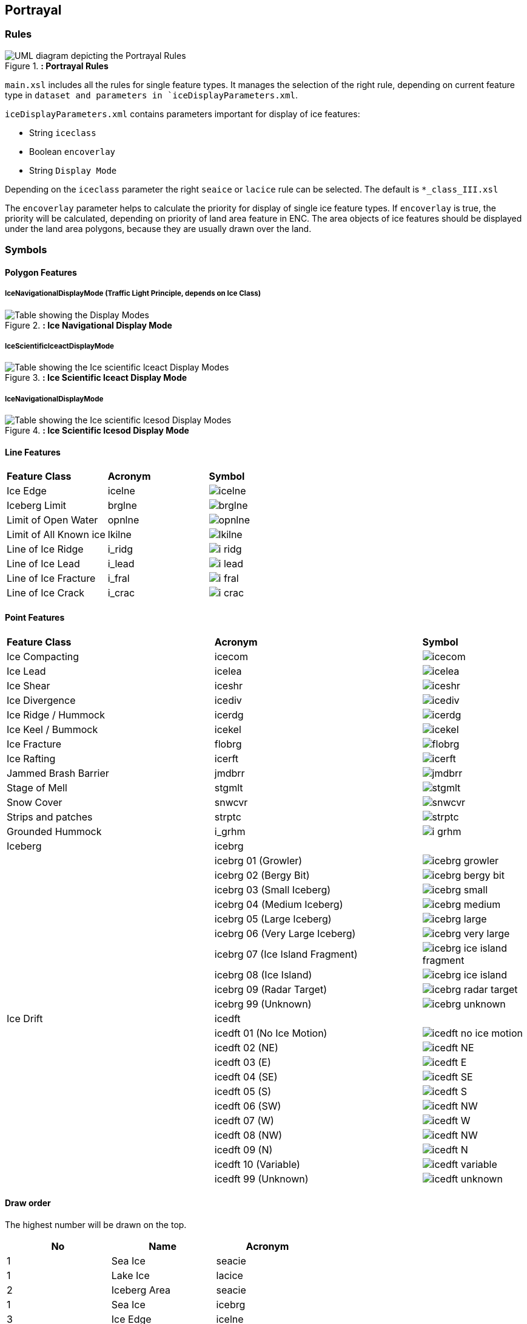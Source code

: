 
[[sec-portrayal]]
== Portrayal

=== Rules

[[fig-portrayal-rules]]
.*: Portrayal Rules*
image::../images/figure-portrayal-rules.png[UML diagram depicting the Portrayal Rules]


`main.xsl` includes all the rules for single feature types. It manages the selection of the right rule, depending on current feature type in `dataset and parameters in `iceDisplayParameters.xml`.

`iceDisplayParameters.xml` contains parameters important for display of ice features:

* String `iceclass`

* Boolean `encoverlay`

* String `Display Mode`

Depending on the `iceclass` parameter the right `seaice` or `lacice` rule can be selected. The default is `*_class_III.xsl`

The `encoverlay` parameter helps to calculate the priority for display of single ice feature types. If `encoverlay` is true, the priority will be calculated, depending on priority of land area feature in ENC. The area objects of ice features should be displayed under the land area polygons, because they are usually drawn over the land.

=== Symbols

==== Polygon Features

===== IceNavigationalDisplayMode (Traffic Light Principle, depends on Ice Class)

[[fig-ice-navigational-display-mode]]
.*: Ice Navigational Display Mode*
image::../images/figure-ice-navigational-display-mode.png[Table showing the Display Modes]

===== IceScientificIceactDisplayMode

[[fig-ice-scientific-lceact-display-mode]]
.*: Ice Scientific lceact Display Mode*
image::../images/figure-ice-scientific-lceact-display-mode.png[Table showing the Ice scientific lceact Display Modes]

===== IceNavigationalDisplayMode

[[fig-ice-scientific-lcesod-display-mode]]
.*: Ice Scientific lcesod Display Mode*
image::../images/figure-ice-scientific-lcesod-display-mode.png[Table showing the Ice scientific lcesod Display Modes]

==== Line Features

[width="100%",cols="2,2,1"]
|===

|*Feature Class* |*Acronym* |*Symbol*

|Ice Edge
|icelne
a|image::../../PC/LineStyles/icelne.svg[]

|Iceberg Limit
|brglne
a|image::../../PC/LineStyles/brglne.svg[]

|Limit of Open Water
|opnlne
a|image::../../PC/LineStyles/opnlne.svg[]

|Limit of All Known ice
|lkilne
a|image::../../PC/LineStyles/lkilne.svg[]

|Line of Ice Ridge
|i_ridg
a|image::../../PC/LineStyles/i_ridg.svg[]

|Line of Ice Lead
|i_lead
a|image::../../PC/LineStyles/i_lead.svg[]

|Line of Ice Fracture
|i_fral
a|image::../../PC/LineStyles/i_fral.svg[]

|Line of Ice Crack
|i_crac
a|image::../../PC/LineStyles/i_crac.svg[]

|===

==== Point Features

[width="100%",cols="2,2,1"]
|===

|*Feature Class* |*Acronym* |*Symbol*

|Ice Compacting
|icecom
a|image::../../PC/Symbols/icecom.svg[]

|Ice Lead
|icelea
a|image::../../PC/Symbols/icelea.svg[]

|Ice Shear
|iceshr
a|image::../../PC/Symbols/iceshr.svg[]

|Ice Divergence
|icediv
a|image::../../PC/Symbols/icediv.svg[]

|Ice Ridge / Hummock
|icerdg
a|image::../../PC/Symbols/icerdg.svg[]

|Ice Keel / Bummock
|icekel
a|image::../../PC/Symbols/icekel.svg[]

|Ice Fracture
|flobrg
a|image::../../PC/Symbols/flobrg.svg[]

|Ice Rafting
|icerft
a|image::../../PC/Symbols/icerft.svg[]

|Jammed Brash Barrier
|jmdbrr
a|image::../../PC/Symbols/jmdbrr.svg[]

|Stage of Mell
|stgmlt
a|image::../../PC/Symbols/stgmlt.svg[]

|Snow Cover
|snwcvr
a|image::../../PC/Symbols/snwcvr.svg[]

|Strips and patches
|strptc
a|image::../../PC/Symbols/strptc.svg[]

|Grounded Hummock
|i_grhm
a|image::../../PC/Symbols/i_grhm.svg[]

|Iceberg
|icebrg
|

|
|icebrg 01 (Growler)
a|image::../../PC/Symbols/icebrg_growler.svg[]

|
|icebrg 02 (Bergy Bit)
a|image::../../PC/Symbols/icebrg_bergy_bit.svg[]

|
|icebrg 03 (Small Iceberg)
a|image::../../PC/Symbols/icebrg_small.svg[]

|
|icebrg 04 (Medium Iceberg)
a|image::../../PC/Symbols/icebrg_medium.svg[]

|
|icebrg 05 (Large Iceberg)
a|image::../../PC/Symbols/icebrg_large.svg[]

|
|icebrg 06 (Very Large Iceberg)
a|image::../../PC/Symbols/icebrg_very_large.svg[]

|
|icebrg 07 (Ice Island Fragment)
a|image::../../PC/Symbols/icebrg_ice_island_fragment.svg[]

|
|icebrg 08 (Ice Island)
a|image::../../PC/Symbols/icebrg_ice_island.svg[]

|
|icebrg 09 (Radar Target)
a|image::../../PC/Symbols/icebrg_radar_target.svg[]

|
|icebrg 99 (Unknown)
a|image::../../PC/Symbols/icebrg_unknown.svg[]

|Ice Drift
|icedft
|

|
|icedft 01 (No Ice Motion)
a|image::../../PC/Symbols/icedft_no_ice_motion.svg[]

|
|icedft 02 (NE)
a|image::../../PC/Symbols/icedft_NE.svg[]

|
|icedft 03 (E)
a|image::../../PC/Symbols/icedft_E.svg[]

|
|icedft 04 (SE)
a|image::../../PC/Symbols/icedft_SE.svg[]

|
|icedft 05 (S)
a|image::../../PC/Symbols/icedft_S.svg[]

|
|icedft 06 (SW)
a|image::../../PC/Symbols/icedft_NW.svg[]

|
|icedft 07 (W)
a|image::../../PC/Symbols/icedft_W.svg[]

|
|icedft 08 (NW)
a|image::../../PC/Symbols/icedft_NW.svg[]

|
|icedft 09 (N)
a|image::../../PC/Symbols/icedft_N.svg[]

|
|icedft 10 (Variable)
a|image::../../PC/Symbols/icedft_variable.svg[]

|
|icedft 99 (Unknown)
a|image::../../PC/Symbols/icedft_unknown.svg[]

|===

==== Draw order
The highest number will be drawn on the top.

[cols="a,a,a" ,options="headers"]
|===
|No |Name |Acronym

|1
|Sea Ice
|seacie

|1
|Lake Ice
|lacice

|2
|Iceberg Area
|seacie

|1
|Sea Ice
|icebrg

|3
|Ice Edge
|icelne

|4
|Iceberg Limit
|brglne

|5
|Limit of Open Water
|opnlne

|6
|Limit of All Known Ice
|lkilne

|7
|Line of Ice Ridge
|i_ridg

|8
|Line of Ice Lead
|i_lead

|9
|Line of Ice Fracture
|i_fral

|10
|Line of Ice Crack
|i_crac

|11
|Ice Compacting
|icecom

|12
|ce Lead
|icelea

|13
|Iceberg
|icebrg

|14
|Floeberg
|flobrg

|15
|Ice Thickness
|icethk

|16
|Ice Shea
|iceshr

|17
|Ice Divergence
|icediv

|18
|Ice Ridge / Hummock
|icerdg

|19
|Ice Keel / Bummock
|icekel

|20
|Ice Drift
|icedft

|21
|Ice Fracture
|icefra

|22
|Ice Rafting
|icerft

|23
|Jammed Brash Barrier
|jmdbrr

|24
|Stage of Melt
|stgmlt

|25
|Snow Cover
|snwcvr

|26
|Strips and Patches
|strptc

|27
|Grounded Hummock
|i_grhm

|===
